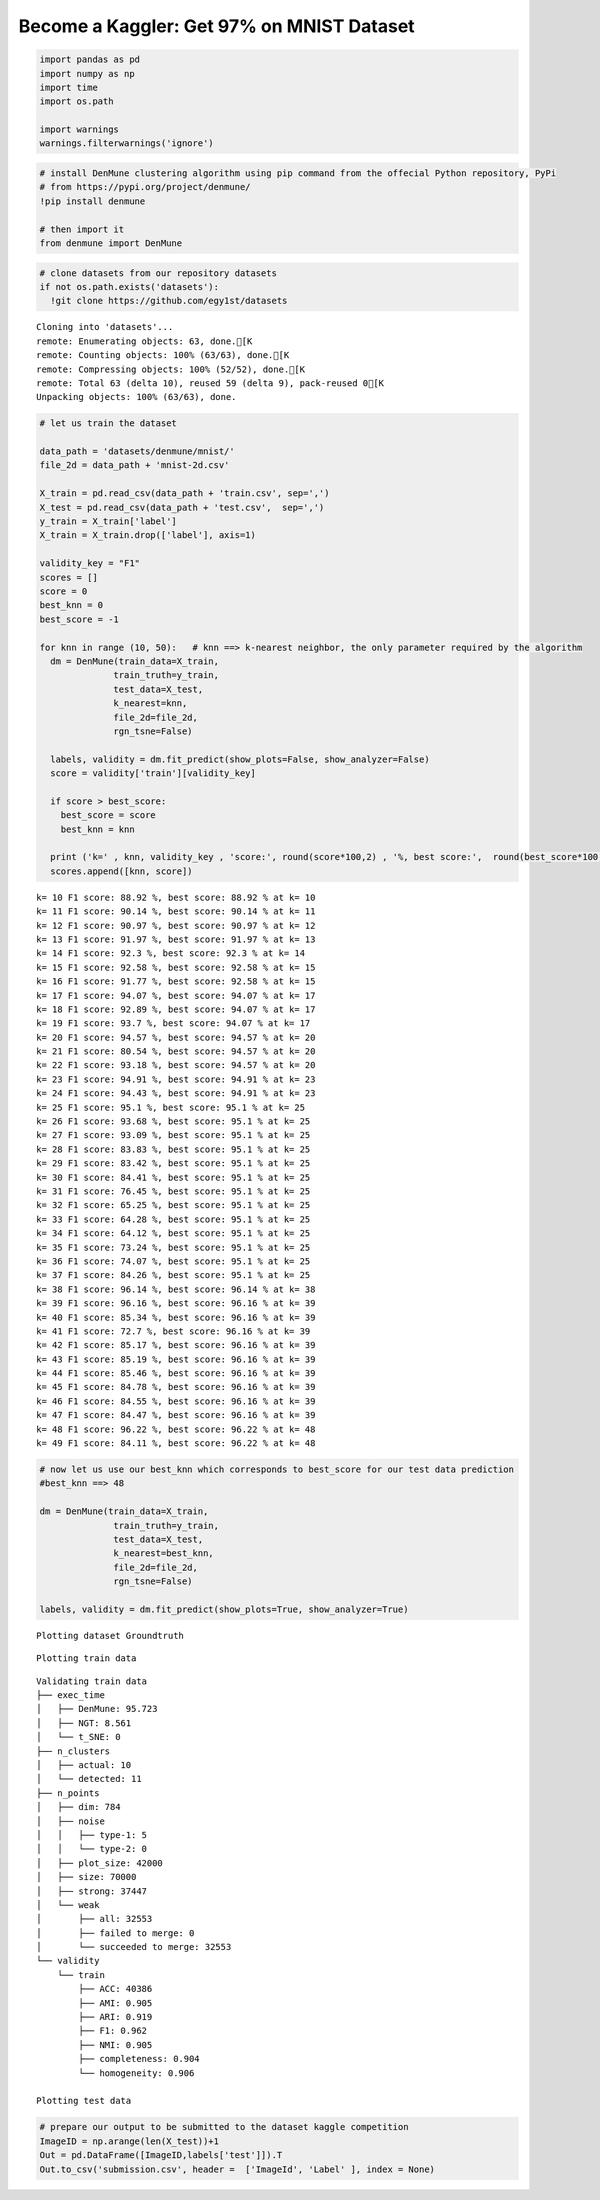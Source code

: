 Become a Kaggler: Get 97% on MNIST Dataset
--------------------------------------------

.. code:: python

    import pandas as pd
    import numpy as np
    import time
    import os.path
    
    import warnings
    warnings.filterwarnings('ignore')

.. code:: python

    # install DenMune clustering algorithm using pip command from the offecial Python repository, PyPi
    # from https://pypi.org/project/denmune/
    !pip install denmune
    
    # then import it
    from denmune import DenMune

.. code:: python

    # clone datasets from our repository datasets
    if not os.path.exists('datasets'):
      !git clone https://github.com/egy1st/datasets


.. parsed-literal::

    Cloning into 'datasets'...
    remote: Enumerating objects: 63, done.[K
    remote: Counting objects: 100% (63/63), done.[K
    remote: Compressing objects: 100% (52/52), done.[K
    remote: Total 63 (delta 10), reused 59 (delta 9), pack-reused 0[K
    Unpacking objects: 100% (63/63), done.


.. code:: python

    # let us train the dataset
    
    data_path = 'datasets/denmune/mnist/'  
    file_2d = data_path + 'mnist-2d.csv'
    
    X_train = pd.read_csv(data_path + 'train.csv', sep=',')
    X_test = pd.read_csv(data_path + 'test.csv',  sep=',')
    y_train = X_train['label']
    X_train = X_train.drop(['label'], axis=1)
    
    validity_key = "F1" 
    scores = []
    score = 0
    best_knn = 0
    best_score = -1
    
    for knn in range (10, 50):   # knn ==> k-nearest neighbor, the only parameter required by the algorithm
      dm = DenMune(train_data=X_train,
                  train_truth=y_train,
                  test_data=X_test, 
                  k_nearest=knn,
                  file_2d=file_2d,
                  rgn_tsne=False)
    
      labels, validity = dm.fit_predict(show_plots=False, show_analyzer=False)
      score = validity['train'][validity_key]
    
      if score > best_score:
        best_score = score
        best_knn = knn
    
      print ('k=' , knn, validity_key , 'score:', round(score*100,2) , '%, best score:',  round(best_score*100,2) , '% at k=', best_knn)
      scores.append([knn, score])



.. parsed-literal::

    k= 10 F1 score: 88.92 %, best score: 88.92 % at k= 10
    k= 11 F1 score: 90.14 %, best score: 90.14 % at k= 11
    k= 12 F1 score: 90.97 %, best score: 90.97 % at k= 12
    k= 13 F1 score: 91.97 %, best score: 91.97 % at k= 13
    k= 14 F1 score: 92.3 %, best score: 92.3 % at k= 14
    k= 15 F1 score: 92.58 %, best score: 92.58 % at k= 15
    k= 16 F1 score: 91.77 %, best score: 92.58 % at k= 15
    k= 17 F1 score: 94.07 %, best score: 94.07 % at k= 17
    k= 18 F1 score: 92.89 %, best score: 94.07 % at k= 17
    k= 19 F1 score: 93.7 %, best score: 94.07 % at k= 17
    k= 20 F1 score: 94.57 %, best score: 94.57 % at k= 20
    k= 21 F1 score: 80.54 %, best score: 94.57 % at k= 20
    k= 22 F1 score: 93.18 %, best score: 94.57 % at k= 20
    k= 23 F1 score: 94.91 %, best score: 94.91 % at k= 23
    k= 24 F1 score: 94.43 %, best score: 94.91 % at k= 23
    k= 25 F1 score: 95.1 %, best score: 95.1 % at k= 25
    k= 26 F1 score: 93.68 %, best score: 95.1 % at k= 25
    k= 27 F1 score: 93.09 %, best score: 95.1 % at k= 25
    k= 28 F1 score: 83.83 %, best score: 95.1 % at k= 25
    k= 29 F1 score: 83.42 %, best score: 95.1 % at k= 25
    k= 30 F1 score: 84.41 %, best score: 95.1 % at k= 25
    k= 31 F1 score: 76.45 %, best score: 95.1 % at k= 25
    k= 32 F1 score: 65.25 %, best score: 95.1 % at k= 25
    k= 33 F1 score: 64.28 %, best score: 95.1 % at k= 25
    k= 34 F1 score: 64.12 %, best score: 95.1 % at k= 25
    k= 35 F1 score: 73.24 %, best score: 95.1 % at k= 25
    k= 36 F1 score: 74.07 %, best score: 95.1 % at k= 25
    k= 37 F1 score: 84.26 %, best score: 95.1 % at k= 25
    k= 38 F1 score: 96.14 %, best score: 96.14 % at k= 38
    k= 39 F1 score: 96.16 %, best score: 96.16 % at k= 39
    k= 40 F1 score: 85.34 %, best score: 96.16 % at k= 39
    k= 41 F1 score: 72.7 %, best score: 96.16 % at k= 39
    k= 42 F1 score: 85.17 %, best score: 96.16 % at k= 39
    k= 43 F1 score: 85.19 %, best score: 96.16 % at k= 39
    k= 44 F1 score: 85.46 %, best score: 96.16 % at k= 39
    k= 45 F1 score: 84.78 %, best score: 96.16 % at k= 39
    k= 46 F1 score: 84.55 %, best score: 96.16 % at k= 39
    k= 47 F1 score: 84.47 %, best score: 96.16 % at k= 39
    k= 48 F1 score: 96.22 %, best score: 96.22 % at k= 48
    k= 49 F1 score: 84.11 %, best score: 96.22 % at k= 48


.. code:: python

    # now let us use our best_knn which corresponds to best_score for our test data prediction
    #best_knn ==> 48
    
    dm = DenMune(train_data=X_train,
                  train_truth=y_train,
                  test_data=X_test, 
                  k_nearest=best_knn,
                  file_2d=file_2d,
                  rgn_tsne=False)
    
    labels, validity = dm.fit_predict(show_plots=True, show_analyzer=True)


.. parsed-literal::

    Plotting dataset Groundtruth



.. image:: images/mnist_97/output_5_1.png


.. parsed-literal::

    Plotting train data



.. image:: images/mnist_97/output_5_3.png


.. parsed-literal::

    Validating train data
    ├── exec_time
    │   ├── DenMune: 95.723
    │   ├── NGT: 8.561
    │   └── t_SNE: 0
    ├── n_clusters
    │   ├── actual: 10
    │   └── detected: 11
    ├── n_points
    │   ├── dim: 784
    │   ├── noise
    │   │   ├── type-1: 5
    │   │   └── type-2: 0
    │   ├── plot_size: 42000
    │   ├── size: 70000
    │   ├── strong: 37447
    │   └── weak
    │       ├── all: 32553
    │       ├── failed to merge: 0
    │       └── succeeded to merge: 32553
    └── validity
        └── train
            ├── ACC: 40386
            ├── AMI: 0.905
            ├── ARI: 0.919
            ├── F1: 0.962
            ├── NMI: 0.905
            ├── completeness: 0.904
            └── homogeneity: 0.906
    
    Plotting test data



.. image:: images/mnist_97/output_5_5.png


.. code:: python

    # prepare our output to be submitted to the dataset kaggle competition
    ImageID = np.arange(len(X_test))+1
    Out = pd.DataFrame([ImageID,labels['test']]).T
    Out.to_csv('submission.csv', header =  ['ImageId', 'Label' ], index = None)

